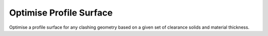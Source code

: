 .. index:: Optimise Profile Surface (GH)

.. _optimise profile surface_gh:

Optimise Profile Surface |icon| 
--------------------------------

Optimise a profile surface for any clashing geometry based on a given set of clearance solids and material thickness.

.. |icon| image:: icon/Optimise_Profile_Surface.png